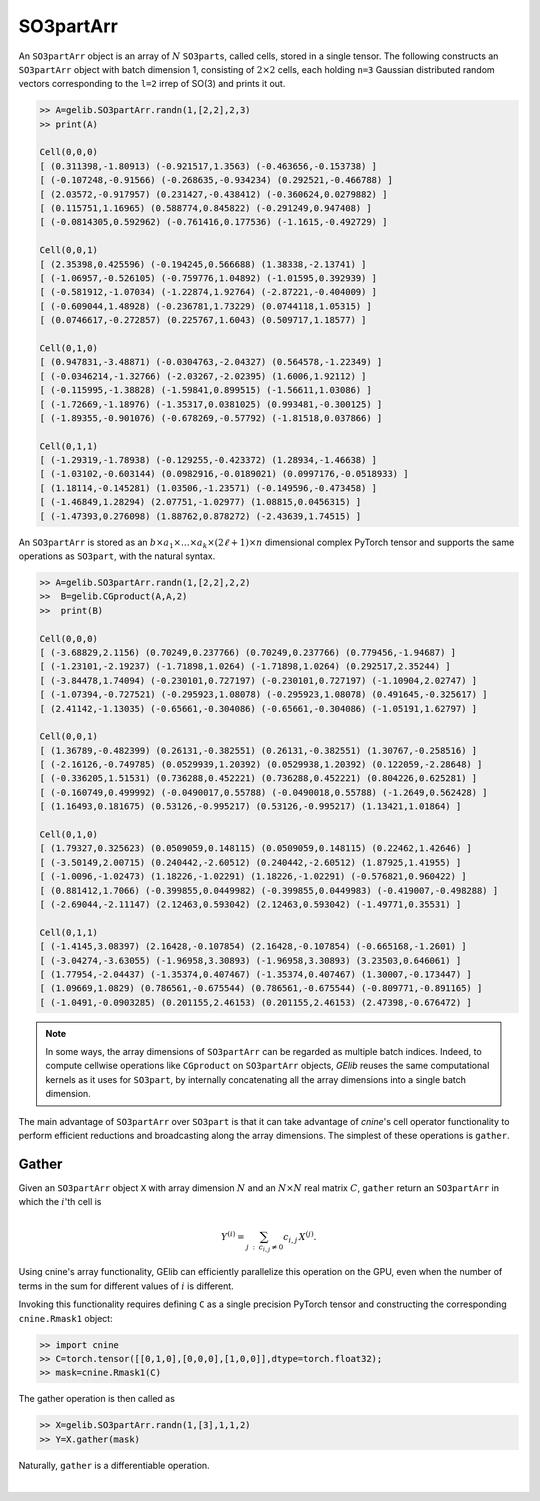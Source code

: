 ************
SO3partArr
************

An ``SO3partArr`` object is an array of :math:`N` ``SO3part``\s, called cells, 
stored in a single tensor. 
The following constructs an ``SO3partArr`` object with batch dimension 1, 
consisting of :math:`2\times 2` cells, each 
holding ``n=3`` Gaussian distributed random vectors corresponding 
to the ``l=2`` irrep of SO(3) and prints it out.  

.. code-block:: python

 >> A=gelib.SO3partArr.randn(1,[2,2],2,3)
 >> print(A)

 Cell(0,0,0)
 [ (0.311398,-1.80913) (-0.921517,1.3563) (-0.463656,-0.153738) ]
 [ (-0.107248,-0.91566) (-0.268635,-0.934234) (0.292521,-0.466788) ]
 [ (2.03572,-0.917957) (0.231427,-0.438412) (-0.360624,0.0279882) ]
 [ (0.115751,1.16965) (0.588774,0.845822) (-0.291249,0.947408) ]
 [ (-0.0814305,0.592962) (-0.761416,0.177536) (-1.1615,-0.492729) ]

 Cell(0,0,1)
 [ (2.35398,0.425596) (-0.194245,0.566688) (1.38338,-2.13741) ]
 [ (-1.06957,-0.526105) (-0.759776,1.04892) (-1.01595,0.392939) ]
 [ (-0.581912,-1.07034) (-1.22874,1.92764) (-2.87221,-0.404009) ]
 [ (-0.609044,1.48928) (-0.236781,1.73229) (0.0744118,1.05315) ]
 [ (0.0746617,-0.272857) (0.225767,1.6043) (0.509717,1.18577) ]

 Cell(0,1,0)
 [ (0.947831,-3.48871) (-0.0304763,-2.04327) (0.564578,-1.22349) ]
 [ (-0.0346214,-1.32766) (-2.03267,-2.02395) (1.6006,1.92112) ]
 [ (-0.115995,-1.38828) (-1.59841,0.899515) (-1.56611,1.03086) ]
 [ (-1.72669,-1.18976) (-1.35317,0.0381025) (0.993481,-0.300125) ]
 [ (-1.89355,-0.901076) (-0.678269,-0.57792) (-1.81518,0.037866) ]

 Cell(0,1,1)
 [ (-1.29319,-1.78938) (-0.129255,-0.423372) (1.28934,-1.46638) ]
 [ (-1.03102,-0.603144) (0.0982916,-0.0189021) (0.0997176,-0.0518933) ]
 [ (1.18114,-0.145281) (1.03506,-1.23571) (-0.149596,-0.473458) ]
 [ (-1.46849,1.28294) (2.07751,-1.02977) (1.08815,0.0456315) ]
 [ (-1.47393,0.276098) (1.88762,0.878272) (-2.43639,1.74515) ]


An ``SO3partArr`` is stored as an :math:`b\times a_1\times \ldots\times a_k\times (2\ell+1)\times n` 
dimensional complex PyTorch tensor and supports the same operations as ``SO3part``, with the 
natural syntax. 

.. code-block:: python

 >> A=gelib.SO3partArr.randn(1,[2,2],2,2)
 >>  B=gelib.CGproduct(A,A,2)
 >>  print(B)

 Cell(0,0,0)
 [ (-3.68829,2.1156) (0.70249,0.237766) (0.70249,0.237766) (0.779456,-1.94687) ]
 [ (-1.23101,-2.19237) (-1.71898,1.0264) (-1.71898,1.0264) (0.292517,2.35244) ]
 [ (-3.84478,1.74094) (-0.230101,0.727197) (-0.230101,0.727197) (-1.10904,2.02747) ]
 [ (-1.07394,-0.727521) (-0.295923,1.08078) (-0.295923,1.08078) (0.491645,-0.325617) ]
 [ (2.41142,-1.13035) (-0.65661,-0.304086) (-0.65661,-0.304086) (-1.05191,1.62797) ]

 Cell(0,0,1)
 [ (1.36789,-0.482399) (0.26131,-0.382551) (0.26131,-0.382551) (1.30767,-0.258516) ]
 [ (-2.16126,-0.749785) (0.0529939,1.20392) (0.0529938,1.20392) (0.122059,-2.28648) ]
 [ (-0.336205,1.51531) (0.736288,0.452221) (0.736288,0.452221) (0.804226,0.625281) ]
 [ (-0.160749,0.499992) (-0.0490017,0.55788) (-0.0490018,0.55788) (-1.2649,0.562428) ]
 [ (1.16493,0.181675) (0.53126,-0.995217) (0.53126,-0.995217) (1.13421,1.01864) ]

 Cell(0,1,0)
 [ (1.79327,0.325623) (0.0509059,0.148115) (0.0509059,0.148115) (0.22462,1.42646) ]
 [ (-3.50149,2.00715) (0.240442,-2.60512) (0.240442,-2.60512) (1.87925,1.41955) ]
 [ (-1.0096,-1.02473) (1.18226,-1.02291) (1.18226,-1.02291) (-0.576821,0.960422) ]
 [ (0.881412,1.7066) (-0.399855,0.0449982) (-0.399855,0.0449983) (-0.419007,-0.498288) ]
 [ (-2.69044,-2.11147) (2.12463,0.593042) (2.12463,0.593042) (-1.49771,0.35531) ]

 Cell(0,1,1)
 [ (-1.4145,3.08397) (2.16428,-0.107854) (2.16428,-0.107854) (-0.665168,-1.2601) ]
 [ (-3.04274,-3.63055) (-1.96958,3.30893) (-1.96958,3.30893) (3.23503,0.646061) ]
 [ (1.77954,-2.04437) (-1.35374,0.407467) (-1.35374,0.407467) (1.30007,-0.173447) ]
 [ (1.09669,1.0829) (0.786561,-0.675544) (0.786561,-0.675544) (-0.809771,-0.891165) ]
 [ (-1.0491,-0.0903285) (0.201155,2.46153) (0.201155,2.46153) (2.47398,-0.676472) ]

.. note::

 In some ways, the array dimensions of ``SO3partArr`` can be regarded as multiple batch indices. 
 Indeed, to compute cellwise operations like ``CGproduct`` on ``SO3partArr`` objects, 
 `GElib` reuses the same computational kernels as it uses for ``SO3part``, by internally concatenating 
 all the array dimensions into a single batch dimension. 

The main advantage of ``SO3partArr`` over ``SO3part`` is that it can take advantage of  
`cnine`'s cell operator functionality to perform efficient reductions and broadcasting 
along the array dimensions. 
The simplest of these operations is ``gather``. 

======
Gather
======

Given an ``SO3partArr`` object ``X`` with array dimension :math:`N` and an :math:`N\times N` 
real matrix :math:`C`, ``gather`` return an ``SO3partArr`` in which the :math:`i`'th cell is 

.. math:: Y^{(i)}=\sum_{j\::\:c_{i,j}\neq 0} c_{i,j}\,X^{(j)}. 

Using cnine's array functionality, GElib can efficiently parallelize this operation on the GPU, 
even when the number of terms in the sum for different values of :math:`i` is different. 

Invoking this functionality requires defining ``C`` as a single precision PyTorch tensor 
and constructing the corresponding ``cnine.Rmask1`` object:

.. code-block:: python

 >> import cnine
 >> C=torch.tensor([[0,1,0],[0,0,0],[1,0,0]],dtype=torch.float32);
 >> mask=cnine.Rmask1(C)

The gather operation is then called as 

.. code-block:: python

 >> X=gelib.SO3partArr.randn(1,[3],1,1,2)
 >> Y=X.gather(mask)

Naturally, ``gather`` is a differentiable operation.


|


 
